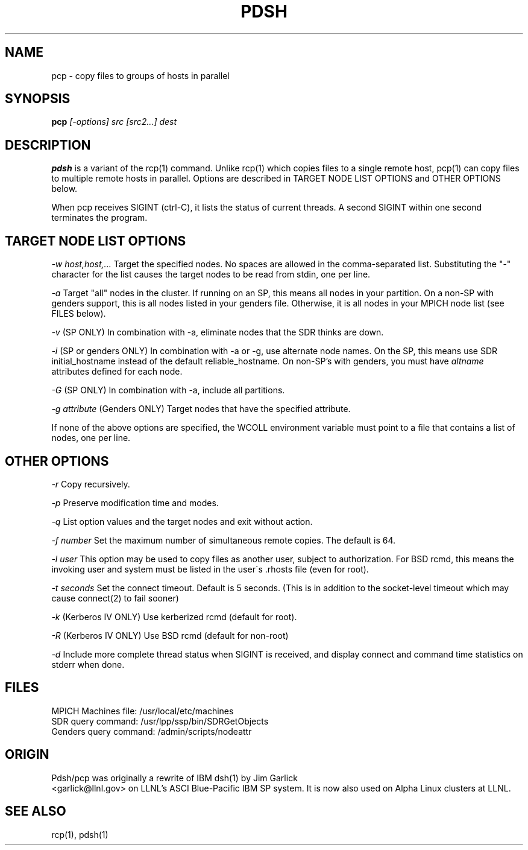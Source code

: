 \." $Id$
.\"
.TH PDSH 1 "Release 1.3" "LLNL" "PDSH"
.SH NAME
pcp \- copy files to groups of hosts in parallel
.SH SYNOPSIS
.B pcp
.I "[-options] src [src2...] dest"
.br
.SH DESCRIPTION
.B pdsh
is a variant of the rcp(1) command.  Unlike rcp(1) which copies files to
a single remote host, pcp(1) can copy files to multiple remote hosts in 
parallel.  Options are described in TARGET NODE LIST OPTIONS and OTHER OPTIONS 
below.
.LP
When pcp receives SIGINT (ctrl-C), it lists the status of current threads.
A second SIGINT within one second terminates the program.

.SH TARGET NODE LIST OPTIONS
.I "-w host,host,..."
Target the specified nodes.  No spaces are allowed in the comma-separated
list.  Substituting the "-" character for the list causes the target nodes
to be read from stdin, one per line.
.LP
.I "-a"
Target "all" nodes in the cluster.  If running on an SP, this means all
nodes in your partition.  On a non-SP with genders support, this is all nodes
listed in your genders file.  Otherwise, it is all nodes in your MPICH
node list (see FILES below).
.LP
.I "-v"
(SP ONLY) In combination with -a, eliminate nodes that the SDR thinks are down.
.LP
.I "-i"
(SP or genders ONLY) In combination with -a or -g, use alternate node names.
On the SP, this means use SDR initial_hostname instead of the default 
reliable_hostname.  On non-SP's with genders, you must have 
.I "altname" 
attributes defined for each node.
.LP
.I "-G"
(SP ONLY) In combination with -a, include all partitions.
.LP
.I "-g attribute"
(Genders ONLY) Target nodes that have the specified attribute.
.LP
If none of the above options are specified, the WCOLL environment variable
must point to a file that contains a list of nodes, one per line.  
.SH OTHER OPTIONS
.I "-r"
Copy recursively.
.LP
.I "-p"
Preserve modification time and modes.
.LP
.I "-q"
List option values and the target nodes and exit without action.
.LP
.I "-f number"
Set the maximum number of simultaneous remote copies.  The default is 64.
.LP
.I "-l user"
This option may be used to copy files as another user, subject to
authorization.  For BSD rcmd, this means the invoking user and system must
be listed in the user\'s .rhosts file (even for root).
.LP
.I "-t seconds"
Set the connect timeout.  Default is 5 seconds.  (This is in addition to
the socket-level timeout which may cause connect(2) to fail sooner)
.LP
.I "-k"
(Kerberos IV ONLY) Use kerberized rcmd (default for root).
.LP
.I "-R"
(Kerberos IV ONLY) Use BSD rcmd (default for non-root)
.LP
.I "-d"
Include more complete thread status when SIGINT is received, and display
connect and command time statistics on stderr when done.

.SH "FILES"
MPICH Machines file:  /usr/local/etc/machines
.br
SDR query command: /usr/lpp/ssp/bin/SDRGetObjects
.br
Genders query command: /admin/scripts/nodeattr

.SH "ORIGIN"
Pdsh/pcp was originally a rewrite of IBM dsh(1) by Jim Garlick
.br
<garlick@llnl.gov>
on LLNL's ASCI Blue-Pacific IBM SP system.  
It is now also used on Alpha Linux clusters at LLNL.

.SH "SEE ALSO"
rcp(1), pdsh(1)
